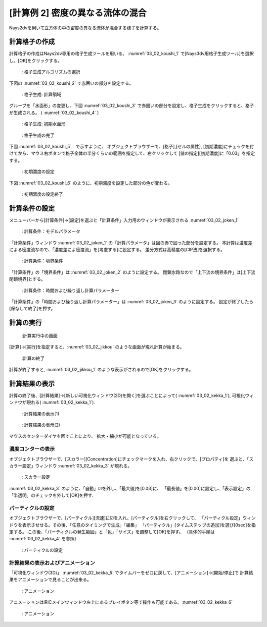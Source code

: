 [計算例 2] 密度の異なる流体の混合
=================================

Nays2dvを用いて立方体の中の密度の異なる流体が混合する様子を計算する。

--------------
計算格子の作成
--------------

計算格子の作成はNays2dv専用の格子生成ツールを用いる。 :numref:`03_02_koushi_1` 
で[Nays3dv用格子生成ツール]を選択し。[OK]をクリックする。

.. _03_02_koushi_1:

.. figure:: images/koushi_1.png
   :width: 400pt

   : 格子生成アルゴリズムの選択

下図の :numref:`03_02_koushi_2` で赤囲いの部分を設定する。

.. _03_02_koushi_2:

.. figure:: images/koushi_2.png
   :width: 250pt

   : 格子生成: 計算領域

グループを「水面形」の変更し、下図 :numref:`03_02_koushi_3` で赤囲いの部分を設定し、格子生成をクリックすると、格子が生成される。
( :numref:`03_02_koushi_4` ) 

.. _03_02_koushi_3:

.. figure:: images/koushi_3.png
   :width: 250pt

   : 格子生成: 初期水面形

.. _03_02_koushi_4:

.. figure:: images/koushi_4.png
   :width: 400pt

   : 格子生成の完了

下図 :numref:`03_02_koushi_5`　で示すように、 オブジェクトブラウザーで、[格子],[セルの属性],
[初期濃度]にチェックを付けてから、マウス右ボタンで格子全体の半分くらいの範囲を指定して、右クリックして
[値の指定][初期濃度]に「0.03」を指定する。

.. _03_02_koushi_5:

.. figure:: images/koushi_5.gif
   :width: 400pt

   : 初期濃度の設定


下図 :numref:`03_02_koushi_6` のように、初期濃度を設定した部分の色が変わる。

.. _03_02_koushi_6:

.. figure:: images/koushi_6.png
   :width: 400pt

   : 初期濃度の設定終了


--------------
計算条件の設定
--------------

メニューバーから[計算条件]→[設定]を選ぶと「計算条件」入力用のウィンドウが表示される :numref:`03_02_joken_1` 

.. _03_02_joken_1:

.. figure:: images/joken_1.png
   :width: 400pt

   : 計算条件：モデルパラメータ


「計算条件」ウィンドウ :numref:`03_02_joken_1` の「計算パラメータ」は図の赤で囲った部分を設定する。
本計算は濃度差による密度流なので、「濃度差によ密度流」を[考慮する]に設定する。
差分方式は高精度の[CIP法]を選択する。

.. _03_02_joken_2:

.. figure:: images/joken_2.png
   :width: 400pt

   : 計算条件：境界条件

「計算条件」の「境界条件」は :numref:`03_02_joken_2` のように設定する。
閉鎖水路なので「上下流の境界条件」は[上下流閉鎖境界]とする。


.. _03_02_joken_3:

.. figure:: images/joken_3.png
   :width: 400pt

   : 計算条件：時間および繰り返し計算パラメーター


「計算条件」の「時間および繰り返し計算パラメーター」は :numref:`03_02_joken_3` のように設定する。
設定が終了したら[保存して終了]を押す。


------------
計算の実行
------------

.. _03_02_jikkou:

.. figure:: images/jikkou.png
   :width: 90%

   :計算実行中の画面

[計算]→[実行]を指定すると、:numref:`03_02_jikkou` のような画面が現れ計算が始まる。

.. _03_02_jikkou_1:

.. figure:: images/jikkou_1.png
   :width: 90%

   :計算の終了


計算が終了すると, :numref:`03_02_jikkou_1` のような表示がされるので[OK]をクリックする。


-------------------------
計算結果の表示
-------------------------

計算の終了後、[計算結果]→[新しい可視化ウィンドウ(2D)を開く]を選ぶことによって( :numref:`03_02_kekka_1`),
可視化ウィンドウが現れる( :numref:`03_02_kekka_1`).


.. _03_02_kekka_1:

.. figure:: images/kekka_1.png
   :width: 450pt

   : 計算結果の表示(1)
 
.. _03_02_kekka_2:

.. figure:: images/kekka_2.png
   :width: 450pt

   : 計算結果の表示(2)
 


マウスのセンターダイヤを回すことにより、 拡大・縮小が可能となっている。



^^^^^^^^^^^^^^^^^^^^^^
濃度コンターの表示
^^^^^^^^^^^^^^^^^^^^^^

オブジェクトブラウザーで、[スカラー][Concentration]にチェックマークを入れ、右クリックで、[プロパティ]を
選ぶと、「スカラー設定」ウィンドウ :numref:`03_02_kekka_3` が現れる。

.. _03_02_kekka_3:

.. figure:: images/kekka_3.png
   :width: 250pt

   : スカラー設定
 

:numref:`03_02_kekka_3` のように、「自動」☑を外し、「最大値]を[0.03]に、
「最長値」を[0.00]に設定し、「表示設定」の「半透明」のチェックを外して[OK]を押す.

^^^^^^^^^^^^^^^^^^^^^^^
パーティクルの設定
^^^^^^^^^^^^^^^^^^^^^^^

オブジェクトブラウザーで、[パーティクル][流速]に☑を入れ、[パーティクル]を右クリックして、
「パーティクル設定」ウィンドウを表示させせる。その後、「任意のタイミングで生成」「編集」
「パーティクル」[タイムステップの追加]を選び[0sec]を指定する。
この後、「パーティクルの発生範囲」と「色」「サイズ」を調整して[OK]を押す。
（具体的手順は :numref:`03_02_kekka_4` を参照）

.. _03_02_kekka_4:

.. figure:: images/kekka_4.gif
   :width: 450pt

   : パーティクルの設定
 
^^^^^^^^^^^^^^^^^^^^^^^^^^^^^^^^^^
計算結果の表示およびアニメーション
^^^^^^^^^^^^^^^^^^^^^^^^^^^^^^^^^^

「可視化ウィンドウ(3D)」 :numref:`03_02_kekka_5` でタイムバーをゼロに戻して、[アニメーション]→[開始/停止]で
計算結果をアニメーションで見ることが出来る。

.. _03_02_kekka_5:

.. figure:: images/kekka_5.png
   :width: 450pt

   : アニメーション
 

.. figure:: images/ex2.gif



アニメーションはiRICメインウィンドウ左上にあるプレイボタン等で操作も可能である。:numref:`03_02_kekka_6` 

.. _03_02_kekka_6:

.. figure:: images/kekka_6.png
   :width: 450pt

   : アニメーション
 
